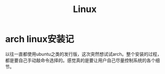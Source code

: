 #+TITLE: Linux

* arch linux安装记
以往一直都使用ubuntu之类的发行版，这次突然想试试arch。整个安装的过程，都是要自己手动敲命令选择的。感觉真的是要让用户自己尽量控制系统的各个细节。
